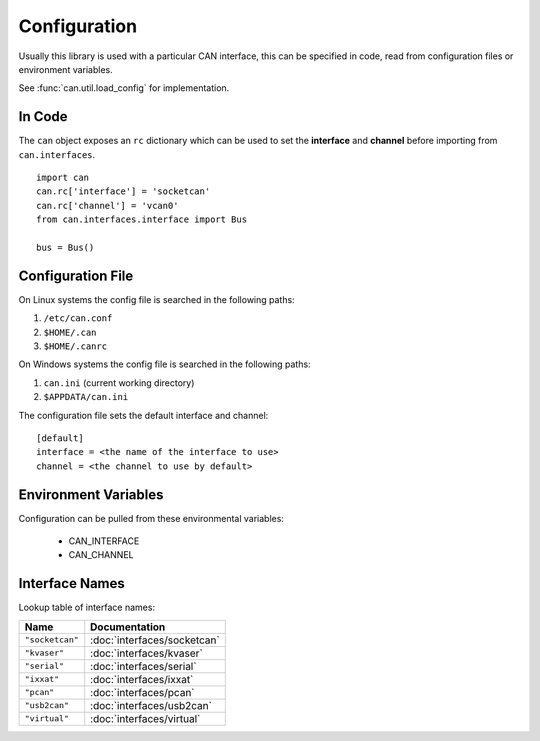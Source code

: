 Configuration
=============


Usually this library is used with a particular CAN interface, this can be
specified in code, read from configuration files or environment variables.

See :func:`can.util.load_config` for implementation.

In Code
-------

The ``can`` object exposes an ``rc`` dictionary which can be used to set
the **interface** and **channel** before importing from ``can.interfaces``.

::

    import can
    can.rc['interface'] = 'socketcan'
    can.rc['channel'] = 'vcan0'
    from can.interfaces.interface import Bus

    bus = Bus()


Configuration File
------------------

On Linux systems the config file is searched in the following paths:

1. ``/etc/can.conf``
2. ``$HOME/.can``
3. ``$HOME/.canrc``

On Windows systems the config file is searched in the following paths:

1. ``can.ini`` (current working directory)
2. ``$APPDATA/can.ini``

The configuration file sets the default interface and channel:

::

    [default]
    interface = <the name of the interface to use>
    channel = <the channel to use by default>


Environment Variables
---------------------

Configuration can be pulled from these environmental variables:

    * CAN_INTERFACE
    * CAN_CHANNEL


Interface Names
---------------

Lookup table of interface names:

+---------------------+-------------------------------------+
| Name                | Documentation                       |
+=====================+=====================================+
| ``"socketcan"``     | :doc:`interfaces/socketcan`         |
+---------------------+-------------------------------------+
| ``"kvaser"``        | :doc:`interfaces/kvaser`            |
+---------------------+-------------------------------------+
| ``"serial"``        | :doc:`interfaces/serial`            |
+---------------------+-------------------------------------+
| ``"ixxat"``         | :doc:`interfaces/ixxat`             |
+---------------------+-------------------------------------+
| ``"pcan"``          | :doc:`interfaces/pcan`              |
+---------------------+-------------------------------------+
| ``"usb2can"``       | :doc:`interfaces/usb2can`           |
+---------------------+-------------------------------------+
| ``"virtual"``       | :doc:`interfaces/virtual`           |
+---------------------+-------------------------------------+
